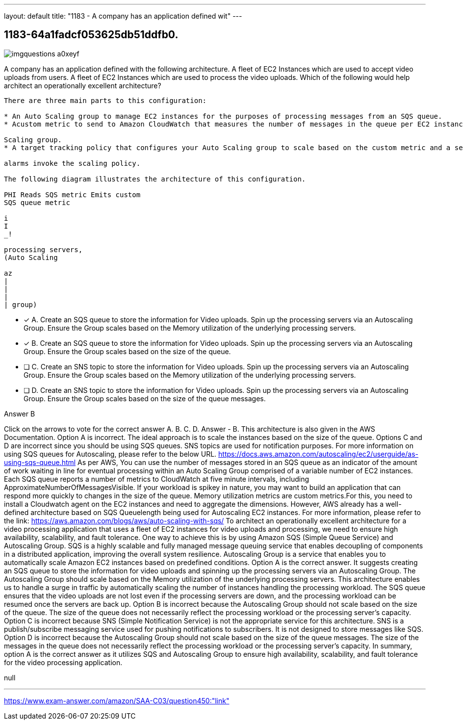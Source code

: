 ---
layout: default 
title: "1183 - A company has an application defined wit"
---


[.question]
== 1183-64a1fadcf053625db51ddfb0.



[.image]
--

image::https://eaeastus2.blob.core.windows.net/optimizedimages/static/images/AWS-Certified-Solutions-Architect-Associate/answer/imgquestions_a0xeyf.png[]

--


****

[.query]
--
A company has an application defined with the following architecture. A fleet of EC2 Instances which are used to accept video uploads from users. A fleet of EC2 Instances which are used to process the video uploads. Which of the following would help architect an operationally excellent architecture?


[source,java]
----
There are three main parts to this configuration:

* An Auto Scaling group to manage EC2 instances for the purposes of processing messages from an SQS queue.
* Acustom metric to send to Amazon CloudWatch that measures the number of messages in the queue per EC2 instance in the Auto

Scaling group.
* A target tracking policy that configures your Auto Scaling group to scale based on the custom metric and a set target value. CloudWatct

alarms invoke the scaling policy.

The following diagram illustrates the architecture of this configuration.

PHI Reads SQS metric Emits custom
SQS queue metric

i
I
_!

processing servers,
(Auto Scaling

az
|
|
|
| group)
----


--

[.list]
--
* [*] A. Create an SQS queue to store the information for Video uploads. Spin up the processing servers via an Autoscaling Group. Ensure the Group scales based on the Memory utilization of the underlying processing servers.
* [*] B. Create an SQS queue to store the information for Video uploads. Spin up the processing servers via an Autoscaling Group. Ensure the Group scales based on the size of the queue.
* [ ] C. Create an SNS topic to store the information for Video uploads. Spin up the processing servers via an Autoscaling Group. Ensure the Group scales based on the Memory utilization of the underlying processing servers.
* [ ] D. Create an SNS topic to store the information for Video uploads. Spin up the processing servers via an Autoscaling Group. Ensure the Group scales based on the size of the queue messages.

--
****

[.answer]
Answer  B

[.explanation]
--
Click on the arrows to vote for the correct answer
A.
B.
C.
D.
Answer - B.
This architecture is also given in the AWS Documentation.
Option A is incorrect.
The ideal approach is to scale the instances based on the size of the queue.
Options C and D are incorrect since you should be using SQS queues.
SNS topics are used for notification purposes.
For more information on using SQS queues for Autoscaling, please refer to the below URL.
https://docs.aws.amazon.com/autoscaling/ec2/userguide/as-using-sqs-queue.html
As per AWS,
You can use the number of messages stored in an SQS queue as an indicator of the amount of work waiting in line for eventual processing within an Auto Scaling Group comprised of a variable number of EC2 instances.
Each SQS queue reports a number of metrics to CloudWatch at five minute intervals, including
ApproximateNumberOfMessagesVisible.
If your workload is spikey in nature, you may want to build an application that can respond more quickly to changes in the size of the queue.
Memory utilization metrics are custom metrics.For this, you need to install a Cloudwatch agent on the EC2 instances and need to aggregate the dimensions.
However, AWS already has a well-defined architecture based on SQS Queuelength being used for Autoscaling EC2 instances.
For more information, please refer to the link:
https://aws.amazon.com/blogs/aws/auto-scaling-with-sqs/
To architect an operationally excellent architecture for a video processing application that uses a fleet of EC2 instances for video uploads and processing, we need to ensure high availability, scalability, and fault tolerance. One way to achieve this is by using Amazon SQS (Simple Queue Service) and Autoscaling Group.
SQS is a highly scalable and fully managed message queuing service that enables decoupling of components in a distributed application, improving the overall system resilience. Autoscaling Group is a service that enables you to automatically scale Amazon EC2 instances based on predefined conditions.
Option A is the correct answer. It suggests creating an SQS queue to store the information for video uploads and spinning up the processing servers via an Autoscaling Group. The Autoscaling Group should scale based on the Memory utilization of the underlying processing servers. This architecture enables us to handle a surge in traffic by automatically scaling the number of instances handling the processing workload. The SQS queue ensures that the video uploads are not lost even if the processing servers are down, and the processing workload can be resumed once the servers are back up.
Option B is incorrect because the Autoscaling Group should not scale based on the size of the queue. The size of the queue does not necessarily reflect the processing workload or the processing server's capacity.
Option C is incorrect because SNS (Simple Notification Service) is not the appropriate service for this architecture. SNS is a publish/subscribe messaging service used for pushing notifications to subscribers. It is not designed to store messages like SQS.
Option D is incorrect because the Autoscaling Group should not scale based on the size of the queue messages. The size of the messages in the queue does not necessarily reflect the processing workload or the processing server's capacity.
In summary, option A is the correct answer as it utilizes SQS and Autoscaling Group to ensure high availability, scalability, and fault tolerance for the video processing application.
--

[.ka]
null

'''



https://www.exam-answer.com/amazon/SAA-C03/question450:"link"


